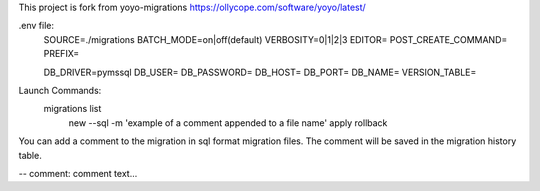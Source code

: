 This project is fork from yoyo-migrations
https://ollycope.com/software/yoyo/latest/


.env file:
    SOURCE=./migrations
    BATCH_MODE=on|off(default)
    VERBOSITY=0|1|2|3
    EDITOR=
    POST_CREATE_COMMAND=
    PREFIX=

    DB_DRIVER=pymssql
    DB_USER=
    DB_PASSWORD=
    DB_HOST=
    DB_PORT=
    DB_NAME=
    VERSION_TABLE=


Launch Commands:
    migrations  list
                new --sql -m 'example of a comment appended to a file name'
                apply
                rollback


You can add a comment to the migration in sql format migration files.
The comment will be saved in the migration history table.

-- comment: comment text...
